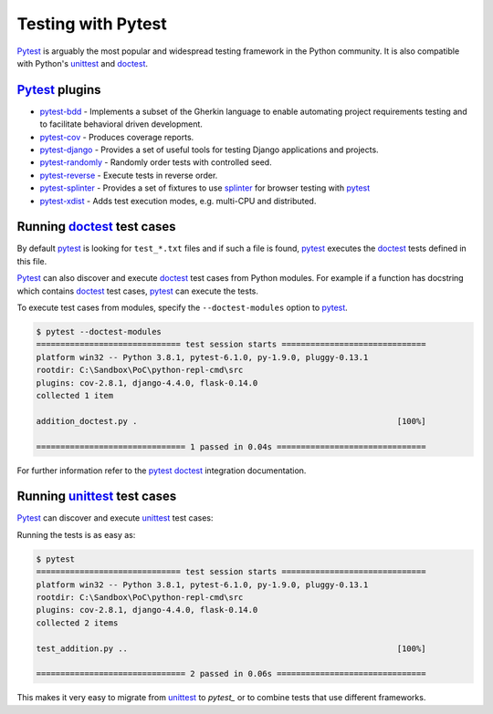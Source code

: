 Testing with Pytest
====================

`Pytest`_ is arguably the most popular and widespread testing framework in the Python community. It is also compatible with Python's `unittest`_ and `doctest`_.


`Pytest`_ plugins
-------------------

- `pytest-bdd`_ - Implements a subset of the Gherkin language to enable automating project requirements testing and to facilitate behavioral driven development.
- `pytest-cov`_ - Produces coverage reports.
- `pytest-django`_ -  Provides a set of useful tools for testing Django applications and projects.
- `pytest-randomly`_ - Randomly order tests with controlled seed.
- `pytest-reverse`_ - Execute tests in reverse order.
- `pytest-splinter`_ - Provides a set of fixtures to use `splinter`_ for browser testing with `pytest`_
- `pytest-xdist`_ - Adds test execution modes, e.g. multi-CPU and distributed.

Running `doctest`_ test cases
-----------------------------

By default `pytest`_ is looking for ``test_*.txt`` files and if such a file is found, `pytest`_ executes the `doctest`_ tests defined in this file.

`Pytest`_ can also discover and execute `doctest`_ test cases from Python modules. For example if a function has docstring which contains `doctest`_ test cases, `pytest`_ can execute the tests.

.. code-block:: python
   :name: addition-doctest-py
   :caption: addition_doctest.py

   def add(*args):
      """Add one or more numbers and return the result.

      >>> add(3, 2)
      5
      >>> add(5, 4, 3, 2, 3, 4, 5)
      26
      """
      return sum(args)

To execute test cases from modules, specify the ``--doctest-modules`` option to `pytest`_.

.. code-block:: console

   $ pytest --doctest-modules
   ============================== test session starts ==============================
   platform win32 -- Python 3.8.1, pytest-6.1.0, py-1.9.0, pluggy-0.13.1
   rootdir: C:\Sandbox\PoC\python-repl-cmd\src
   plugins: cov-2.8.1, django-4.4.0, flask-0.14.0
   collected 1 item

   addition_doctest.py .                                                      [100%]

   =============================== 1 passed in 0.04s ===============================

For further information refer to the `pytest doctest`_ integration documentation.

Running `unittest`_ test cases
-------------------------------

`Pytest`_ can discover and execute `unittest`_ test cases:

.. code-block:: python
   :name: test-addition-py
   :caption: test_addition.py

   import unittest

   def add(*args):
      return sum(args)

   class TestAddition(unittest.TestCase):
      def test_result_is_sum(self):
         result = add(3, 2)
         self.assertEqual(result, 5)

      def test_add_many(self):
         result = add(5, 4, 3, 2, 3, 4, 5)
         self.assertEqual(result, 26)

Running the tests is as easy as:

.. code-block:: console

   $ pytest
   ============================== test session starts ==============================
   platform win32 -- Python 3.8.1, pytest-6.1.0, py-1.9.0, pluggy-0.13.1
   rootdir: C:\Sandbox\PoC\python-repl-cmd\src
   plugins: cov-2.8.1, django-4.4.0, flask-0.14.0
   collected 2 items

   test_addition.py ..                                                        [100%]

   =============================== 2 passed in 0.06s ===============================

This makes it very easy to migrate from `unittest`_ to `pytest_` or to combine tests that use different frameworks.

.. _doctest: https://docs.python.org/3/library/doctest.html
.. _pytest: https://docs.pytest.org/en/latest/doctest.html
.. _pytest doctest: https://docs.pytest.org/en/latest/doctest.html
.. _pytest-bdd: https://github.com/pytest-dev/pytest-bdd
.. _pytest-cov: https://github.com/pytest-dev/pytest-cov
.. _pytest_cov documentation: https://pytest-cov.readthedocs.io/en/latest/
.. _pytest-django: https://pytest-django.readthedocs.io/en/latest/
.. _pytest-randomly: https://github.com/pytest-dev/pytest-randomly
.. _pytest-reverse: https://github.com/adamchainz/pytest-reverse
.. _pytest-splinter: https://github.com/pytest-dev/pytest-splinter
.. _pytest-xdist: https://github.com/pytest-dev/pytest-xdist
.. _splinter: https://splinter.readthedocs.io/en/latest/
.. _unittest: https://docs.python.org/3/library/unittest.html

.. _speed up your django tests: https://adamchainz.gumroad.com/l/suydt
